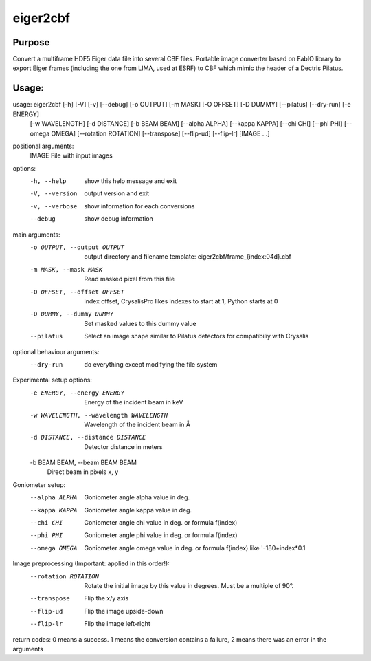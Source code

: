 eiger2cbf
=========

Purpose
-------

Convert a multiframe HDF5 Eiger data file into several CBF files. 
Portable image converter based on FabIO library to export Eiger frames (including the one from LIMA, used at ESRF) 
to CBF which mimic the header of a Dectris Pilatus.

Usage:
------
usage: eiger2cbf [-h] [-V] [-v] [--debug] [-o OUTPUT] [-m MASK] [-O OFFSET] [-D DUMMY] [--pilatus] [--dry-run] [-e ENERGY]
                 [-w WAVELENGTH] [-d DISTANCE] [-b BEAM BEAM] [--alpha ALPHA] [--kappa KAPPA] [--chi CHI] [--phi PHI]
                 [--omega OMEGA] [--rotation ROTATION] [--transpose] [--flip-ud] [--flip-lr]
                 [IMAGE ...]

positional arguments:
  IMAGE                 File with input images

options:
  -h, --help            show this help message and exit
  -V, --version         output version and exit
  -v, --verbose         show information for each conversions
  --debug               show debug information

main arguments:
  -o OUTPUT, --output OUTPUT
                        output directory and filename template: eiger2cbf/frame_{index:04d}.cbf
  -m MASK, --mask MASK  Read masked pixel from this file
  -O OFFSET, --offset OFFSET
                        index offset, CrysalisPro likes indexes to start at 1, Python starts at 0
  -D DUMMY, --dummy DUMMY
                        Set masked values to this dummy value
  --pilatus             Select an image shape similar to Pilatus detectors for compatibiliy with Crysalis

optional behaviour arguments:
  --dry-run             do everything except modifying the file system

Experimental setup options:
  -e ENERGY, --energy ENERGY
                        Energy of the incident beam in keV
  -w WAVELENGTH, --wavelength WAVELENGTH
                        Wavelength of the incident beam in Å
  -d DISTANCE, --distance DISTANCE
                        Detector distance in meters
  -b BEAM BEAM, --beam BEAM BEAM
                        Direct beam in pixels x, y

Goniometer setup:
  --alpha ALPHA         Goniometer angle alpha value in deg.
  --kappa KAPPA         Goniometer angle kappa value in deg.
  --chi CHI             Goniometer angle chi value in deg. or formula f(index)
  --phi PHI             Goniometer angle phi value in deg. or formula f(index)
  --omega OMEGA         Goniometer angle omega value in deg. or formula f(index) like '-180+index*0.1

Image preprocessing (Important: applied in this order!):
  --rotation ROTATION   Rotate the initial image by this value in degrees. Must be a multiple of 90°.
  --transpose           Flip the x/y axis
  --flip-ud             Flip the image upside-down
  --flip-lr             Flip the image left-right

return codes: 0 means a success. 1 means the conversion contains a failure, 2 means there was an error in the arguments
